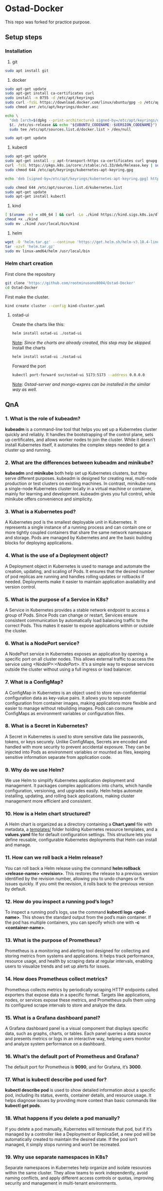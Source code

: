 * Ostad-Docker

This repo was forked for practice purpose.

** Setup steps
*** Installation

1. git
#+begin_src bash
sudo apt install git
#+end_src
2. docker
#+begin_src bash
sudo apt-get update
sudo apt-get install ca-certificates curl
sudo install -m 0755 -d /etc/apt/keyrings
sudo curl -fsSL https://download.docker.com/linux/ubuntu/gpg -o /etc/apt/keyrings/docker.asc
sudo chmod a+r /etc/apt/keyrings/docker.asc

echo \
  "deb [arch=$(dpkg --print-architecture) signed-by=/etc/apt/keyrings/docker.asc] https://download.docker.com/linux/ubuntu \
  $(. /etc/os-release && echo "${UBUNTU_CODENAME:-$VERSION_CODENAME}") stable" | \
  sudo tee /etc/apt/sources.list.d/docker.list > /dev/null

sudo apt-get update
#+end_src
3. kubectl
#+begin_src bash
sudo apt-get update
sudo apt-get install -y apt-transport-https ca-certificates curl gnupg
curl -fsSL https://pkgs.k8s.io/core:/stable:/v1.33/deb/Release.key | sudo gpg --dearmor -o /etc/apt/keyrings/kubernetes-apt-keyring.gpg
sudo chmod 644 /etc/apt/keyrings/kubernetes-apt-keyring.gpg

echo 'deb [signed-by=/etc/apt/keyrings/kubernetes-apt-keyring.gpg] https://pkgs.k8s.io/core:/stable:/v1.33/deb/ /' | sudo tee /etc/apt/sources.list.d/kubernetes.list

sudo chmod 644 /etc/apt/sources.list.d/kubernetes.list
sudo apt-get update
sudo apt-get install kubectl
#+end_src
4. kind
#+begin_src bash
[ $(uname -m) = x86_64 ] && curl -Lo ./kind https://kind.sigs.k8s.io/dl/v0.29.0/kind-linux-amd64
chmod +x ./kind
sudo mv ./kind /usr/local/bin/kind
#+end_src
5. helm
#+begin_src bash
wget -O 'helm.tar.gz' --continue 'https://get.helm.sh/helm-v3.18.4-linux-amd64.tar.gz'
tar -xzvf 'helm.tar.gz'
sudo mv linux-amd64/helm /usr/local/bin
#+end_src
*** Helm chart creation

First clone the repository
#+begin_src bash
git clone 'https://github.com/rootminusone8004/Ostad-Docker'
cd Ostad-Docker
#+end_src
First make the cluster.
#+begin_src bash
kind create cluster --config kind-cluster.yaml
#+end_src
**** ostad-ui

Create the charts like this:
#+begin_src bash
helm install ostad-ui ./ostad-ui
#+end_src
_Note_: /Since the charts are already created, this step may be skipped./
Install the charts
#+begin_src bash
helm install ostad-ui ./ostad-ui
#+end_src
Forward the port
#+begin_src bash
kubectl port-forward svc/ostad-ui 5173:5173 --address 0.0.0.0
#+end_src
_Note_: /Ostad-server and mongo-expres can be installed in the similar way as well./

** QnA
*** 1. What is the role of kubeadm?

*kubeadm* is a command-line tool that helps you set up a Kubernetes cluster quickly and reliably. It handles the bootstrapping of the control plane, sets up certificates, and allows worker nodes to join the cluster. While it doesn't install Kubernetes itself, it automates the complex steps needed to get a cluster up and running.

*** 2. What are the differences between kubeadm and minikube?

*kubeadm* and *minikube* both help set up Kubernetes clusters, but they serve different purposes. kubeadm is designed for creating real, multi-node production or test clusters on existing machines. In contrast, minikube runs a single-node Kubernetes cluster locally in a virtual machine or container, mainly for learning and development. kubeadm gives you full control, while minikube offers convenience and simplicity.

*** 3. What is a Kubernetes pod?

A Kubernetes pod is the smallest deployable unit in Kubernetes. It represents a single instance of a running process and can contain one or more tightly coupled containers that share the same network namespace and storage. Pods are managed by Kubernetes and are the basic building blocks for deploying applications.

*** 4. What is the use of a Deployment object?

A Deployment object in Kubernetes is used to manage and automate the creation, updating, and scaling of Pods. It ensures that the desired number of pod replicas are running and handles rolling updates or rollbacks if needed. Deployments make it easier to maintain application availability and version control.

*** 5. What is the purpose of a Service in K8s?

A Service in Kubernetes provides a stable network endpoint to access a group of Pods. Since Pods can change or restart, Services ensure consistent communication by automatically load balancing traffic to the correct Pods. This makes it easier to expose applications within or outside the cluster.

*** 6. What is a NodePort service?

A NodePort service in Kubernetes exposes an application by opening a specific port on all cluster nodes. This allows external traffic to access the service using /<NodeIP>:<NodePort>/. It's a simple way to expose services outside the cluster without using a full ingress or load balancer.

*** 7. What is a ConfigMap?

A ConfigMap in Kubernetes is an object used to store non-confidential configuration data as key-value pairs. It allows you to separate configuration from container images, making applications more flexible and easier to manage without rebuilding images. Pods can consume ConfigMaps as environment variables or configuration files.

*** 8. What is a Secret in Kubernetes?

A Secret in Kubernetes is used to store sensitive data like passwords, tokens, or keys securely. Unlike ConfigMaps, Secrets are encoded and handled with more security to prevent accidental exposure. They can be injected into Pods as environment variables or mounted as files, keeping sensitive information separate from application code.

*** 9. Why do we use Helm?

We use Helm to simplify Kubernetes application deployment and management. It packages complex applications into charts, which handle configuration, versioning, and upgrades easily. Helm helps automate installing, updating, and rolling back applications, making cluster management more efficient and consistent.

*** 10. How is a Helm chart structured?

A Helm chart is organized as a directory containing a *Chart.yaml* file with metadata, a _templates/_ folder holding Kubernetes resource templates, and a *values.yaml* file for default configuration settings. This structure lets you define reusable, configurable Kubernetes deployments that Helm can install and manage.

*** 11. How can we roll back a Helm release?

You can roll back a Helm release using the command *helm rollback <release-name> <revision>*. This restores the release to a previous version identified by the revision number, allowing you to undo changes or fix issues quickly. If you omit the revision, it rolls back to the previous version by default.

*** 12. How do you inspect a running pod’s logs?

To inspect a running pod’s logs, use the command *kubectl logs <pod-name>*. This shows the standard output from the pod’s main container. If the pod has multiple containers, you can specify which one with *-c <container-name>*.

*** 13. What is the purpose of Prometheus?

Prometheus is a monitoring and alerting tool designed for collecting and storing metrics from systems and applications. It helps track performance, resource usage, and health by scraping data at regular intervals, enabling users to visualize trends and set up alerts for issues.

*** 14. How does Prometheus collect metrics?

Prometheus collects metrics by periodically scraping HTTP endpoints called exporters that expose data in a specific format. Targets like applications, nodes, or services expose these metrics, and Prometheus pulls them using its configured scrape intervals to store and analyze the data.

*** 15. What is a Grafana dashboard panel?

A Grafana dashboard panel is a visual component that displays specific data, such as graphs, charts, or tables. Each panel queries a data source and presents metrics or logs in an interactive way, helping users monitor and analyze system performance on a dashboard.

*** 16. What’s the default port of Prometheus and Grafana?

The default port for Prometheus is *9090*, and for Grafana, it’s *3000*.

*** 17. What is kubectl describe pod used for?

*kubectl describe pod* is used to show detailed information about a specific pod, including its status, events, container details, and resource usage. It helps diagnose issues by providing more context than basic commands like *kubectl get pods*.

*** 18. What happens if you delete a pod manually?

If you delete a pod manually, Kubernetes will terminate that pod, but if it’s managed by a controller like a Deployment or ReplicaSet, a new pod will be automatically created to maintain the desired state. If the pod isn’t managed, it simply stops running and won’t be recreated.

*** 19. Why use separate namespaces in K8s?

Separate namespaces in Kubernetes help organize and isolate resources within the same cluster. They allow teams to work independently, avoid naming conflicts, and apply different access controls or quotas, improving security and management in multi-tenant environments.

*** 20. How can you scale a deployment in Kubernetes?

You can scale a Kubernetes deployment by running *kubectl scale deployment <deployment-name> --replicas=<number>*. This changes the number of pod replicas to the desired count, allowing you to increase or decrease the workload easily.
